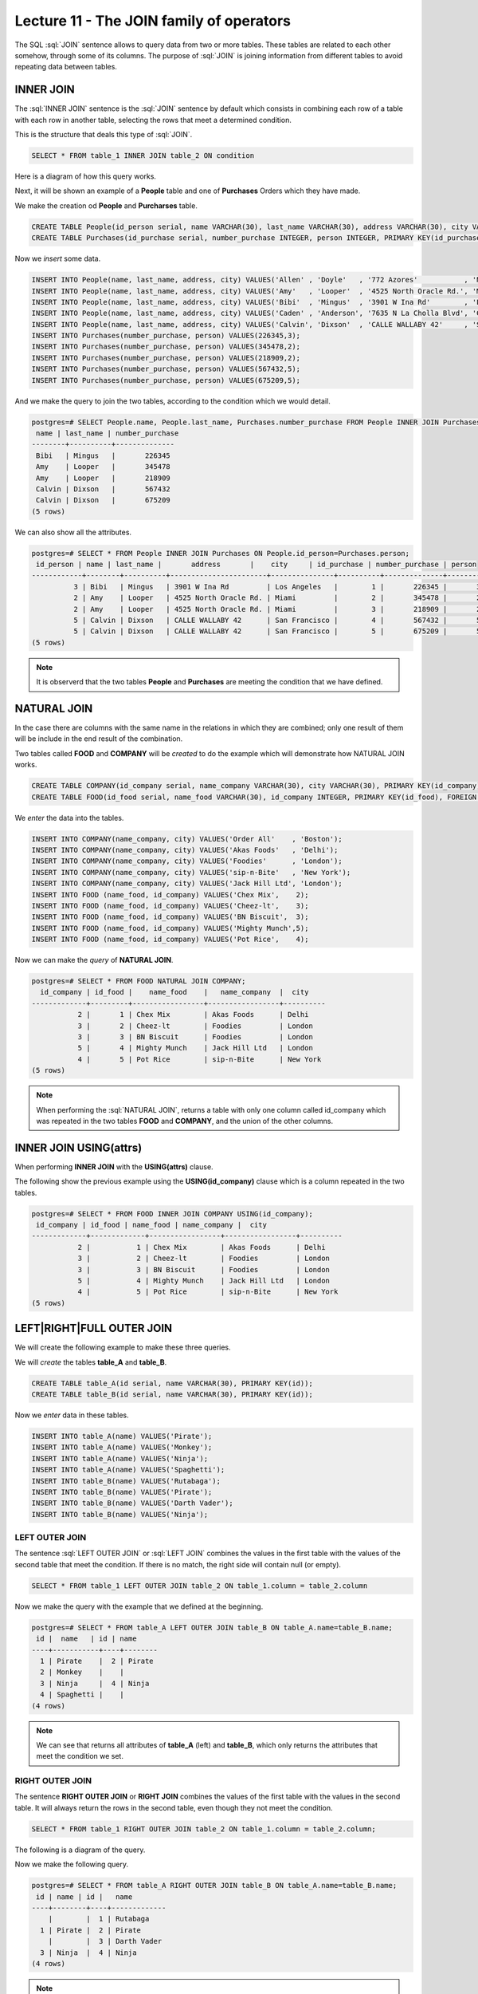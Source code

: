 Lecture 11 - The JOIN family of operators
-----------------------------------------

.. role:: sql(code)
   :language: sql
   :class: highlight

The SQL :sql:`JOIN` sentence allows to query data from two or more tables. These tables 
are related to each other somehow, through some of its columns. 
The purpose of :sql:`JOIN` is joining information from different tables to avoid repeating 
data between tables.

INNER JOIN
~~~~~~~~~~

The :sql:`INNER JOIN` sentence is the :sql:`JOIN` sentence by default which consists in combining 
each row of a table with each row in another table, selecting the rows that meet a 
determined condition.

This is the structure that deals this type of :sql:`JOIN`.

.. code-block:: sql

 SELECT * FROM table_1 INNER JOIN table_2 ON condition

Here is a diagram of how this query works.

.. image:: ../../../sql-course/src/inner.png
   :align: center

Next, it will be shown an example of a **People** table and one of **Purchases** Orders 
which they have made.

We make the creation od **People** and **Purcharses** table.

.. code-block:: sql

  CREATE TABLE People(id_person serial, name VARCHAR(30), last_name VARCHAR(30), address VARCHAR(30), city VARCHAR(30), PRIMARY kEY(id_person));
  CREATE TABLE Purchases(id_purchase serial, number_purchase INTEGER, person INTEGER, PRIMARY KEY(id_purchase), FOREIGN KEY(person) REFERENCES People(id_person));

Now we *insert* some data.

.. code-block:: sql

 INSERT INTO People(name, last_name, address, city) VALUES('Allen' , 'Doyle'   , '772 Azores'           , 'New York');
 INSERT INTO People(name, last_name, address, city) VALUES('Amy'   , 'Looper'  , '4525 North Oracle Rd.', 'Miami');
 INSERT INTO People(name, last_name, address, city) VALUES('Bibi'  , 'Mingus'  , '3901 W Ina Rd'        , 'Los Angeles');
 INSERT INTO People(name, last_name, address, city) VALUES('Caden' , 'Anderson', '7635 N La Cholla Blvd', 'Chicago');
 INSERT INTO People(name, last_name, address, city) VALUES('Calvin', 'Dixson'  , 'CALLE WALLABY 42'     , 'San Francisco');
 INSERT INTO Purchases(number_purchase, person) VALUES(226345,3);
 INSERT INTO Purchases(number_purchase, person) VALUES(345478,2);
 INSERT INTO Purchases(number_purchase, person) VALUES(218909,2);
 INSERT INTO Purchases(number_purchase, person) VALUES(567432,5);
 INSERT INTO Purchases(number_purchase, person) VALUES(675209,5);

And we make the query to join the two tables, according to the condition which we would 
detail.

.. code-block:: sql

 postgres=# SELECT People.name, People.last_name, Purchases.number_purchase FROM People INNER JOIN Purchases ON People.id_person=Purchases.person;
  name | last_name | number_purchase
 --------+----------+--------------
  Bibi   | Mingus   |       226345
  Amy    | Looper   |       345478
  Amy    | Looper   |       218909
  Calvin | Dixson   |       567432
  Calvin | Dixson   |       675209
 (5 rows)

We can also show all the attributes.

.. code-block:: sql

 postgres=# SELECT * FROM People INNER JOIN Purchases ON People.id_person=Purchases.person;
  id_person | name | last_name |       address       |    city     | id_purchase | number_purchase | person
 ------------+--------+----------+-----------------------+---------------+----------+--------------+---------
           3 | Bibi   | Mingus   | 3901 W Ina Rd         | Los Angeles   |        1 |       226345 |       3
           2 | Amy    | Looper   | 4525 North Oracle Rd. | Miami         |        2 |       345478 |       2
           2 | Amy    | Looper   | 4525 North Oracle Rd. | Miami         |        3 |       218909 |       2
           5 | Calvin | Dixson   | CALLE WALLABY 42      | San Francisco |        4 |       567432 |       5
           5 | Calvin | Dixson   | CALLE WALLABY 42      | San Francisco |        5 |       675209 |       5
 (5 rows)

.. note::

 It is observerd that the two tables **People** and **Purchases** are meeting the condition 
 that we have defined.

NATURAL JOIN
~~~~~~~~~~~~

In the case there are columns with the same name in the relations in which they are 
combined; only one result of them will be include in the end result of the combination.

Two tables called **FOOD** and **COMPANY** will be *created* to do the example which will 
demonstrate how NATURAL JOIN works.

.. code-block:: sql

 CREATE TABLE COMPANY(id_company serial, name_company VARCHAR(30), city VARCHAR(30), PRIMARY KEY(id_company));
 CREATE TABLE FOOD(id_food serial, name_food VARCHAR(30), id_company INTEGER, PRIMARY KEY(id_food), FOREIGN KEY(id_company) REFERENCES COMPANY(id_company));


We *enter* the data into the tables.

.. code-block:: sql

 INSERT INTO COMPANY(name_company, city) VALUES('Order All'    , 'Boston');
 INSERT INTO COMPANY(name_company, city) VALUES('Akas Foods'   , 'Delhi');
 INSERT INTO COMPANY(name_company, city) VALUES('Foodies'      , 'London');
 INSERT INTO COMPANY(name_company, city) VALUES('sip-n-Bite'   , 'New York');
 INSERT INTO COMPANY(name_company, city) VALUES('Jack Hill Ltd', 'London');
 INSERT INTO FOOD (name_food, id_company) VALUES('Chex Mix',    2);
 INSERT INTO FOOD (name_food, id_company) VALUES('Cheez-lt',    3);
 INSERT INTO FOOD (name_food, id_company) VALUES('BN Biscuit',  3);
 INSERT INTO FOOD (name_food, id_company) VALUES('Mighty Munch',5);
 INSERT INTO FOOD (name_food, id_company) VALUES('Pot Rice',    4);

Now we can make the *query* of **NATURAL JOIN**.

.. code-block:: sql

 postgres=# SELECT * FROM FOOD NATURAL JOIN COMPANY;
   id_company | id_food |    name_food    |   name_company  |  city
 -------------+---------+-----------------+-----------------+----------
            2 |       1 | Chex Mix        | Akas Foods      | Delhi
            3 |       2 | Cheez-lt        | Foodies         | London
            3 |       3 | BN Biscuit      | Foodies         | London
            5 |       4 | Mighty Munch    | Jack Hill Ltd   | London
            4 |       5 | Pot Rice        | sip-n-Bite      | New York
 (5 rows)

.. note::

 When performing the :sql:`NATURAL JOIN`, returns a table with only one column called 
 id_company which was repeated in the two tables **FOOD** and **COMPANY**, and the 
 union of the other columns.

INNER JOIN USING(attrs)
~~~~~~~~~~~~~~~~~~~~~~~

When performing **INNER JOIN** with the **USING(attrs)** clause.

The following show the previous example using the **USING(id_company)** clause which 
is a column repeated in the two tables.

.. code-block:: sql

 postgres=# SELECT * FROM FOOD INNER JOIN COMPANY USING(id_company);
  id_company | id_food | name_food | name_company |  city
 -------------+-------------+-----------------+-----------------+----------
            2 |           1 | Chex Mix        | Akas Foods      | Delhi
            3 |           2 | Cheez-lt        | Foodies         | London
            3 |           3 | BN Biscuit      | Foodies         | London
            5 |           4 | Mighty Munch    | Jack Hill Ltd   | London
            4 |           5 | Pot Rice        | sip-n-Bite      | New York
 (5 rows)

LEFT|RIGHT|FULL OUTER JOIN
~~~~~~~~~~~~~~~~~~~~~~~~~~

We will create the following example to make these three queries.

We will *create* the tables **table_A** and **table_B**.

.. code-block:: sql

 CREATE TABLE table_A(id serial, name VARCHAR(30), PRIMARY KEY(id));
 CREATE TABLE table_B(id serial, name VARCHAR(30), PRIMARY KEY(id));

Now we *enter* data in these tables.

.. code-block:: sql

 INSERT INTO table_A(name) VALUES('Pirate');
 INSERT INTO table_A(name) VALUES('Monkey');
 INSERT INTO table_A(name) VALUES('Ninja');
 INSERT INTO table_A(name) VALUES('Spaghetti');
 INSERT INTO table_B(name) VALUES('Rutabaga');
 INSERT INTO table_B(name) VALUES('Pirate');
 INSERT INTO table_B(name) VALUES('Darth Vader');
 INSERT INTO table_B(name) VALUES('Ninja');

LEFT OUTER JOIN
===============

The sentence :sql:`LEFT OUTER JOIN` or :sql:`LEFT JOIN` combines the values in the first 
table with the values of the second table that meet the condition. If there is no match, 
the right side will contain null (or empty).

.. code-block:: sql

 SELECT * FROM table_1 LEFT OUTER JOIN table_2 ON table_1.column = table_2.column

.. image:: ../../../sql-course/src/left.png
   :align: center

Now we make the query with the example that we defined at the beginning.

.. code-block:: sql

 postgres=# SELECT * FROM table_A LEFT OUTER JOIN table_B ON table_A.name=table_B.name;
  id |  name   | id | name
 ----+-----------+----+--------
   1 | Pirate    |  2 | Pirate
   2 | Monkey    |    |
   3 | Ninja     |  4 | Ninja
   4 | Spaghetti |    |
 (4 rows)

.. note::

 We can see that returns all attributes of **table_A** (left) and **table_B**, which only 
 returns the attributes that meet the condition we set.

RIGHT OUTER JOIN
================

The sentence **RIGHT OUTER JOIN** or **RIGHT JOIN** combines the values of the first 
table with the values in the second table. It will always return the rows in the second 
table, even though they not meet the condition.

.. code-block:: sql

 SELECT * FROM table_1 RIGHT OUTER JOIN table_2 ON table_1.column = table_2.column;

The following is a diagram of the query.

.. image:: ../../../sql-course/src/right.png
   :align: center

Now we make the following query.

.. code-block:: sql

 postgres=# SELECT * FROM table_A RIGHT OUTER JOIN table_B ON table_A.name=table_B.name;
  id | name | id |   name
 ----+--------+----+-------------
     |        |  1 | Rutabaga
   1 | Pirate |  2 | Pirate
     |        |  3 | Darth Vader
   3 | Ninja  |  4 | Ninja
 (4 rows)

.. note::

 It is noted that the return of the query are all attributes of **table_B** (right) and 
 only the attributes that meet the condition that we have defined of **table_A**.

FULL OUTER JOIN
===============

The sentence **FULL OUTER JOIN** or **FULL JOIN** combines the values of the first table 
with the values in the second table. Always return rows of two tables, although they 
not meet the condition.

.. code-block:: sql

 SELECT * FROM table_1 FULL OUTER JOIN table_2 ON table_1.column = table_2.column;

The following is a diagram of the query.

.. image:: ../../../sql-course/src/full.png
   :align: center

Now we will do an example of the query.

.. code-block:: sql
 
 postgres=# SELECT * FROM table_A FULL OUTER JOIN table_B ON table_A.name=table_B.name;
  id |  name   | id |   name
 ----+-----------+----+-------------
     |           |  3 | Darth Vader
   2 | Monkey    |    |
   3 | Ninja     |  4 | Ninja
   1 | Pirate    |  2 | Pirate
     |           |  1 | Rutabaga
   4 | Spaghetti |    |
 (6 rows)

.. note::

 You can see that it will be return all the attributes of **table_A** and **table_B**, 
 although they do not meet the condition.
